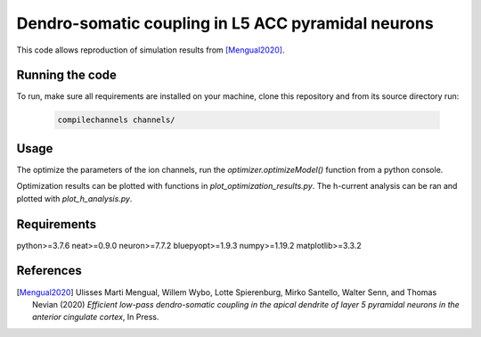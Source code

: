 Dendro-somatic coupling in L5 ACC pyramidal neurons
===================================================

This code allows reproduction of simulation results from [Mengual2020]_.


Running the code
----------------

To run, make sure all requirements are installed on your machine, clone this
repository and from its source directory run:

   .. code-block:: shell

      compilechannels channels/


Usage
-----

The optimize the parameters of the ion channels, run the `optimizer.optimizeModel()`
function from a python console.

Optimization results can be plotted with functions in `plot_optimization_results.py`.
The h-current analysis can be ran and plotted with `plot_h_analysis.py`.


Requirements
------------
python>=3.7.6
neat>=0.9.0
neuron>=7.7.2
bluepyopt>=1.9.3
numpy>=1.19.2
matplotlib>=3.3.2


References
----------
.. [Mengual2020] Ulisses Marti Mengual, Willem Wybo, Lotte Spierenburg, Mirko Santello, Walter Senn, and Thomas Nevian (2020) *Efficient low-pass dendro-somatic coupling in the apical dendrite of layer 5 pyramidal neurons in the anterior cingulate cortex*, In Press.